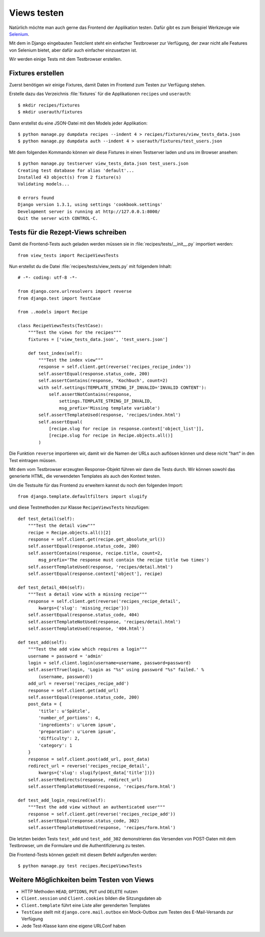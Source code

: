Views testen
************

Natürlich möchte man auch gerne das Frontend der Applikation testen. Dafür
gibt es zum Beispiel Werkzeuge wie `Selenium <http://seleniumhq.org/>`_.

Mit dem in Django eingebauten Testclient steht ein einfacher Testbrowser zur
Verfügung, der zwar nicht alle Features von Selenium bietet, aber dafür auch
einfacher einzusetzen ist.

Wir werden einige Tests mit dem Testbrowser erstellen.

Fixtures erstellen
==================

Zuerst benötigen wir einige Fixtures, damit Daten im Frontend zum Testen zur
Verfügung stehen.

Erstelle dazu das Verzeichnis :file:`fixtures` für die Applikationen ``recipes``
und ``userauth``::

    $ mkdir recipes/fixtures
    $ mkdir userauth/fixtures

Dann erstellst du eine JSON-Datei mit den Models jeder Applikation::

    $ python manage.py dumpdata recipes --indent 4 > recipes/fixtures/view_tests_data.json
    $ python manage.py dumpdata auth --indent 4 > userauth/fixtures/test_users.json

Mit dem folgenden Kommando können wir diese Fixtures in einen Testserver laden
und uns im Browser ansehen::

    $ python manage.py testserver view_tests_data.json test_users.json
    Creating test database for alias 'default'...
    Installed 43 object(s) from 2 fixture(s)
    Validating models...

    0 errors found
    Django version 1.3.1, using settings 'cookbook.settings'
    Development server is running at http://127.0.0.1:8000/
    Quit the server with CONTROL-C.

Tests für die Rezept-Views schreiben
====================================

Damit die Frontend-Tests auch geladen werden müssen sie in
:file:`recipes/tests/__init__.py` importiert werden::

    from view_tests import RecipeViewsTests

Nun erstellst du die Datei :file:`recipes/tests/view_tests.py` mit folgendem
Inhalt::

    # -*- coding: utf-8 -*-

    from django.core.urlresolvers import reverse
    from django.test import TestCase

    from ..models import Recipe

    class RecipeViewsTests(TestCase):
        """Test the views for the recipes"""
        fixtures = ['view_tests_data.json', 'test_users.json']

        def test_index(self):
            """Test the index view"""
            response = self.client.get(reverse('recipes_recipe_index'))
            self.assertEqual(response.status_code, 200)
            self.assertContains(response, 'Kochbuch', count=2)
            with self.settings(TEMPLATE_STRING_IF_INVALID='INVALID CONTENT'):
                self.assertNotContains(response,
                    settings.TEMPLATE_STRING_IF_INVALID,
                    msg_prefix='Missing template variable')
            self.assertTemplateUsed(response, 'recipes/index.html')
            self.assertEqual(
                [recipe.slug for recipe in response.context['object_list']],
                [recipe.slug for recipe in Recipe.objects.all()]
            )


Die Funktion ``reverse`` importieren wir, damit wir die Namen der URLs auch
auflösen können und diese nicht "hart" in den Test eintragen müssen.

Mit dem vom Testbrowser erzeugten Response-Objekt führen wir dann die Tests
durch. Wir können sowohl das generierte HTML, die verwendeten Templates als
auch den Kontext testen.

Um die Testsuite für das Frontend zu erweitern kannst du noch den folgenden
Import::

    from django.template.defaultfilters import slugify

und diese Testmethoden zur Klasse ``RecipeViewsTests`` hinzufügen::

    def test_detail(self):
        """Test the detail view"""
        recipe = Recipe.objects.all()[2]
        response = self.client.get(recipe.get_absolute_url())
        self.assertEqual(response.status_code, 200)
        self.assertContains(response, recipe.title, count=2,
            msg_prefix='The response must contain the recipe title two times')
        self.assertTemplateUsed(response, 'recipes/detail.html')
        self.assertEqual(response.context['object'], recipe)

    def test_detail_404(self):
        """Test a detail view with a missing recipe"""
        response = self.client.get(reverse('recipes_recipe_detail',
            kwargs={'slug': 'missing_recipe'}))
        self.assertEqual(response.status_code, 404)
        self.assertTemplateNotUsed(response, 'recipes/detail.html')
        self.assertTemplateUsed(response, '404.html')

    def test_add(self):
        """Test the add view which requires a login"""
        username = password = 'admin'
        login = self.client.login(username=username, password=password)
        self.assertTrue(login, 'Login as "%s" using password "%s" failed.' %
            (username, password))
        add_url = reverse('recipes_recipe_add')
        response = self.client.get(add_url)
        self.assertEqual(response.status_code, 200)
        post_data = {
            'title': u'Spätzle',
            'number_of_portions': 4,
            'ingredients': u'Lorem ipsum',
            'preparation': u'Lorem ipsum',
            'difficulty': 2,
            'category': 1
        }
        response = self.client.post(add_url, post_data)
        redirect_url = reverse('recipes_recipe_detail',
            kwargs={'slug': slugify(post_data['title'])})
        self.assertRedirects(response, redirect_url)
        self.assertTemplateNotUsed(response, 'recipes/form.html')

    def test_add_login_required(self):
        """Test the add view without an authenticated user"""
        response = self.client.get(reverse('recipes_recipe_add'))
        self.assertEqual(response.status_code, 302)
        self.assertTemplateNotUsed(response, 'recipes/form.html')

Die letzten beiden Tests ``test_add`` und ``test_add_302`` demonstrieren das
Versenden von POST-Daten mit dem Testbrowser, um die Formulare und die
Authentifizierung zu testen.

Die Frontend-Tests können gezielt mit diesem Befehl aufgerufen werden::

    $ python manage.py test recipes.RecipeViewsTests

Weitere Möglichkeiten beim Testen von Views
===========================================

* HTTP Methoden ``HEAD``, ``OPTIONS``, ``PUT`` und ``DELETE`` nutzen
* ``Client.session`` und ``Client.cookies`` bilden die Sitzungsdaten ab
* ``Client.template`` führt eine Liste aller gerenderten Templates
* ``TestCase`` stellt mit ``django.core.mail.outbox`` ein Mock-Outbox zum
  Testen des E-Mail-Versands zur Verfügung
* Jede Test-Klasse kann eine eigene URLConf haben
